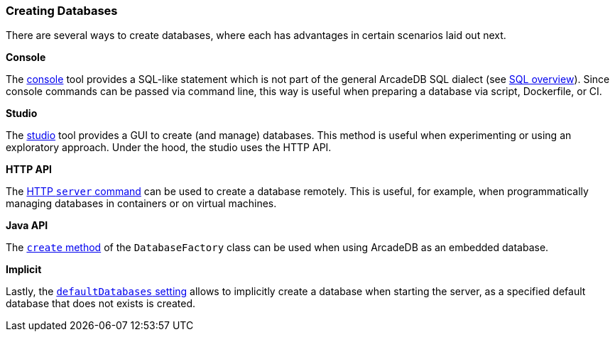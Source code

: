 [[creating-databases]]
=== Creating Databases

There are several ways to create databases, where each has advantages in certain scenarios laid out next.

*Console*

The <<console,console>> tool provides a SQL-like statement which is not part of the general ArcadeDB SQL dialect (see <<sql,SQL overview>>).
Since console commands can be passed via command line, this way is useful when preparing a database via script, Dockerfile, or CI.

*Studio*

The <<studio,studio>> tool provides a GUI to create (and manage) databases.
This method is useful when experimenting or using an exploratory approach.
Under the hood, the studio uses the HTTP API.

*HTTP API*

The <<http-servercommand,HTTP `server` command>> can be used to create a database remotely.
This is useful, for example, when programmatically managing databases in containers or on virtual machines.

*Java API*

The <<factorycreate,`create` method>> of the `DatabaseFactory` class can be used when using ArcadeDB as an embedded database.

*Implicit*

Lastly, the <<arcadedb-settings,`defaultDatabases` setting>> allows to implicitly create a database when starting the server, as a specified default database that does not exists is created.
